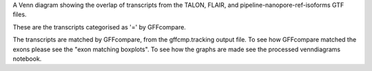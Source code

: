 A Venn diagram showing the overlap of transcripts from the TALON, FLAIR, and pipeline-nanopore-ref-isoforms
GTF files.

These are the transcripts categorised as '=' by GFFcompare.



The transcripts are matched by GFFcompare, from the gffcmp.tracking output file.
To see how GFFcompare matched the exons please see the "exon matching boxplots".
To see how the graphs are made see the processed venndiagrams notebook.
